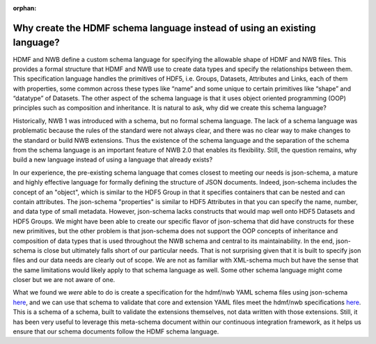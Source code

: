 :orphan:

.. _why_hdmf_schema_language:

Why create the HDMF schema language instead of using an existing language?
---------------------------------------------------------------------------

HDMF and NWB define a custom schema language for specifying the allowable shape of HDMF and NWB files. This provides
a formal structure that HDMF and NWB use to create data types and specify the relationships between them. This
specification language handles the primitives of HDF5, i.e. Groups, Datasets, Attributes and Links, each of them with
properties, some common across these types like “name” and some unique to certain primitives like “shape” and “datatype”
of Datasets. The other aspect of the schema language is that it uses object oriented programming (OOP) principles such
as composition and inheritance. It is natural to ask, why did we create this schema language?

Historically, NWB 1 was introduced with a schema, but no formal schema language. The lack of a schema language was
problematic because the rules of the standard were not always clear, and there was no clear way to make changes to the
standard or build NWB extensions. Thus the existence of the schema language and the separation of the schema from the
schema language is an important feature of NWB 2.0 that enables its flexibility. Still, the question remains, why
build a new language instead of using a language that already exists?

In our experience, the pre-existing schema language that comes closest to meeting our needs is json-schema, a
mature and highly effective language for formally defining the structure of JSON documents. Indeed, json-schema
includes the concept of an "object", which is similar to the HDF5 Group in that it specifies containers that can be
nested and can contain attributes. The json-schema "properties" is similar to HDF5 Attributes in that you can specify
the name, number, and data type of small metadata. However, json-schema lacks constructs that would map well onto
HDF5 Datasets and HDF5 Groups. We might have been able to create our specific flavor of json-schema that did have
constructs for these new primitives, but the other problem is that json-schema does not support the OOP concepts of
inheritance and composition of data types that is used throughout the NWB schema and central to its maintainability.
In the end, json-schema is close but ultimately falls short of our particular needs. That is not surprising given that
it is built to specify json files and our data needs are clearly out of scope. We are not as familiar with XML-schema
much but have the sense that the same limitations would likely apply to that schema language as well. Some other
schema language might come closer but we are not aware of one.

What we found we *were* able to do is create a specification for the hdmf/nwb YAML schema files using json-schema
`here <https://github.com/NeurodataWithoutBorders/nwb-schema/blob/dev/nwb.schema.json>`_, and we can use that schema to
validate that core and extension YAML files meet the hdmf/nwb specifications
`here <https://github.com/NeurodataWithoutBorders/nwb-schema/blob/dev/.github/workflows/validate_schema.yml>`_. This is
a schema of a schema, built to validate the extensions themselves, not data written with those extensions. Still, it
has been very useful to leverage this meta-schema document within our continuous integration framework, as it helps us
ensure that our schema documents follow the HDMF schema language.